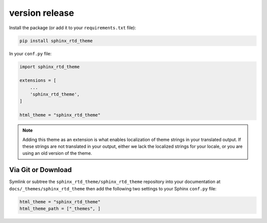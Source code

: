 ************
version release
************

Install the package (or add it to your ``requirements.txt`` file):

.. code:: console

    pip install sphinx_rtd_theme

In your ``conf.py`` file:

.. code:: python

    import sphinx_rtd_theme

    extensions = [
        ...
        'sphinx_rtd_theme',
    ]

    html_theme = "sphinx_rtd_theme"


.. note::
    Adding this theme as an extension is what enables localization of theme
    strings in your translated output. If these strings are not translated in
    your output, either we lack the localized strings for your locale, or you
    are using an old version of the theme.

Via Git or Download
===================

Symlink or subtree the ``sphinx_rtd_theme/sphinx_rtd_theme`` repository into your documentation at
``docs/_themes/sphinx_rtd_theme`` then add the following two settings to your Sphinx
``conf.py`` file:

.. code:: python

    html_theme = "sphinx_rtd_theme"
    html_theme_path = ["_themes", ]
